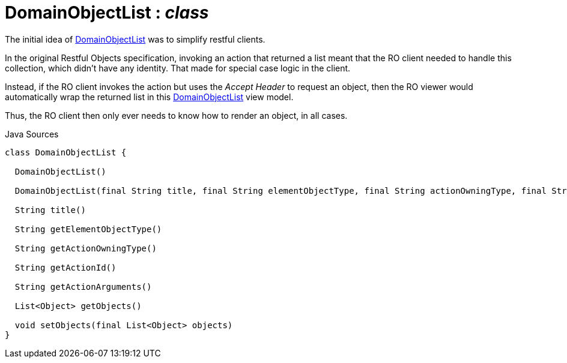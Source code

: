= DomainObjectList : _class_
:Notice: Licensed to the Apache Software Foundation (ASF) under one or more contributor license agreements. See the NOTICE file distributed with this work for additional information regarding copyright ownership. The ASF licenses this file to you under the Apache License, Version 2.0 (the "License"); you may not use this file except in compliance with the License. You may obtain a copy of the License at. http://www.apache.org/licenses/LICENSE-2.0 . Unless required by applicable law or agreed to in writing, software distributed under the License is distributed on an "AS IS" BASIS, WITHOUT WARRANTIES OR  CONDITIONS OF ANY KIND, either express or implied. See the License for the specific language governing permissions and limitations under the License.

The initial idea of xref:system:generated:index/applib/domain/DomainObjectList.adoc[DomainObjectList] was to simplify restful clients.

In the original Restful Objects specification, invoking an action that returned a list meant that the RO client needed to handle this collection, which didn't have any identity. That made for special case logic in the client.

Instead, if the RO client invokes the action but uses the _Accept Header_ to request an object, then the RO viewer would automatically wrap the returned list in this xref:system:generated:index/applib/domain/DomainObjectList.adoc[DomainObjectList] view model.

Thus, the RO client then only ever needs to know how to render an object, in all cases.

.Java Sources
[source,java]
----
class DomainObjectList {

  DomainObjectList()

  DomainObjectList(final String title, final String elementObjectType, final String actionOwningType, final String actionId, final String actionArguments)

  String title()

  String getElementObjectType()

  String getActionOwningType()

  String getActionId()

  String getActionArguments()

  List<Object> getObjects()

  void setObjects(final List<Object> objects)
}
----

